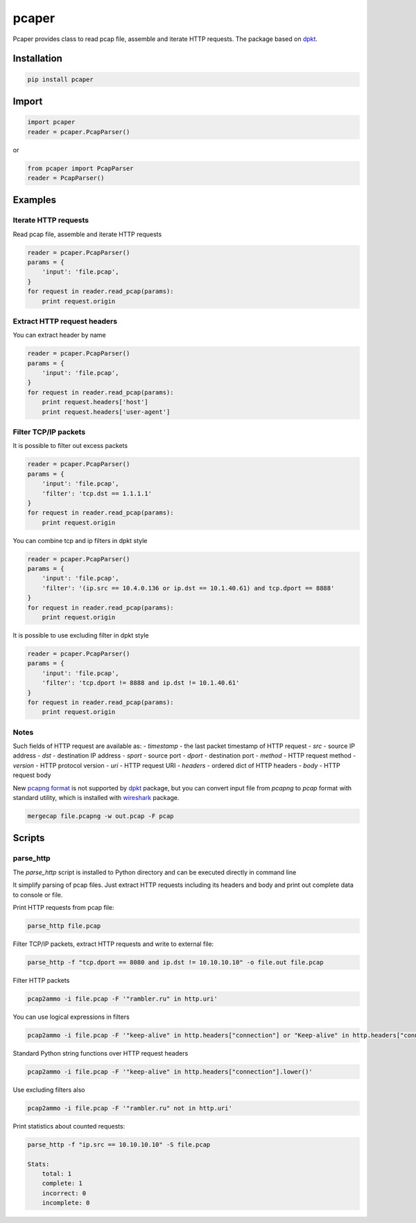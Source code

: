 ==============================
pcaper
==============================

.. image:: https://travis-ci.org/travis-ci/travis-web.svg?branch=master
    :target: https://travis-ci.org/travis-ci/travis-web

.. image:: https://codecov.io/gh/gaainf/pcaper/branch/master/graph/badge.svg
    :target: https://codecov.io/gh/gaainf/pcaper/

Pcaper provides class to read pcap file, assemble and iterate HTTP requests.
The package based on `dpkt <https://github.com/kbandla/dpkt/>`_.

************
Installation
************
.. code:: python

    pip install pcaper

************
Import
************
.. code:: python

    import pcaper
    reader = pcaper.PcapParser()

or

.. code:: python

    from pcaper import PcapParser
    reader = PcapParser()

********
Examples
********

Iterate HTTP requests
*********************

Read pcap file, assemble and iterate HTTP requests

.. code:: python

    reader = pcaper.PcapParser()
    params = {
        'input': 'file.pcap',
    }
    for request in reader.read_pcap(params):
        print request.origin

Extract HTTP request headers
****************************

You can extract header by name

.. code:: python

    reader = pcaper.PcapParser()
    params = {
        'input': 'file.pcap',
    }
    for request in reader.read_pcap(params):
        print request.headers['host']
        print request.headers['user-agent']

Filter TCP/IP packets
*********************

It is possible to filter out excess packets

.. code:: python

    reader = pcaper.PcapParser()
    params = {
        'input': 'file.pcap',
        'filter': 'tcp.dst == 1.1.1.1'
    }
    for request in reader.read_pcap(params):
        print request.origin


You can combine tcp and ip filters in dpkt style

.. code:: python

    reader = pcaper.PcapParser()
    params = {
        'input': 'file.pcap',
        'filter': '(ip.src == 10.4.0.136 or ip.dst == 10.1.40.61) and tcp.dport == 8888'
    }
    for request in reader.read_pcap(params):
        print request.origin

It is possible to use excluding filter in dpkt style

.. code:: python

    reader = pcaper.PcapParser()
    params = {
        'input': 'file.pcap',
        'filter': 'tcp.dport != 8888 and ip.dst != 10.1.40.61'
    }
    for request in reader.read_pcap(params):
        print request.origin

Notes
*****

Such fields of HTTP request are available as:
- `timestamp` - the last packet timestamp of HTTP request
- `src` - source IP address
- `dst` - destination IP address
- `sport` - source port
- `dport` - destination port
- `method` - HTTP request method
- `version` - HTTP protocol version
- `uri` - HTTP request URI
- `headers` - ordered dict of HTTP headers
- `body` - HTTP request body

New `pcapng format <https://pcapng.github.io/pcapng//>`_ is not supported by `dpkt <https://github.com/kbandla/dpkt/>`_ package,
but you can convert input file from `pcapng` to `pcap` format
with standard utility, which is installed with `wireshark <https://www.wireshark.org//>`_ package.

.. code:: bash

    mergecap file.pcapng -w out.pcap -F pcap

*******
Scripts
*******

parse_http
**********

The `parse_http` script is installed to Python directory
and can be executed directly in command line

It simplify parsing of pcap files. Just extract HTTP requests
including its headers and body and print out complete data to console or file.

Print HTTP requests from pcap file:

.. code:: bash

    parse_http file.pcap

Filter TCP/IP packets, extract HTTP requests and write to external file:

.. code:: bash

    parse_http -f "tcp.dport == 8080 and ip.dst != 10.10.10.10" -o file.out file.pcap

Filter HTTP packets

.. code:: bash

    pcap2ammo -i file.pcap -F '"rambler.ru" in http.uri'

You can use logical expressions in filters

.. code:: bash

    pcap2ammo -i file.pcap -F '"keep-alive" in http.headers["connection"] or "Keep-alive" in http.headers["connection"]'

Standard Python string functions over HTTP request headers

.. code:: bash

    pcap2ammo -i file.pcap -F '"keep-alive" in http.headers["connection"].lower()'

Use excluding filters also

.. code:: bash

    pcap2ammo -i file.pcap -F '"rambler.ru" not in http.uri'

Print statistics about counted requests:

.. code:: bash

    parse_http -f "ip.src == 10.10.10.10" -S file.pcap

    Stats:
        total: 1
        complete: 1
        incorrect: 0
        incomplete: 0
